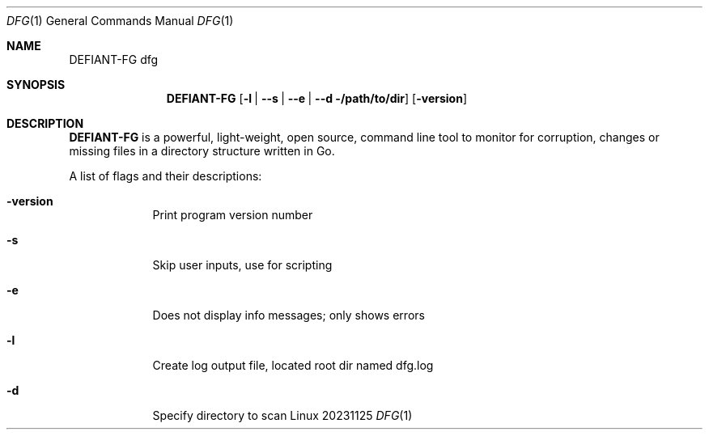.\"Modified from man(1) of FreeBSD, the NetBSD mdoc.template, and mdoc.samples.
.\"See Also:
.\"man mdoc.samples for a complete listing of options
.\"man mdoc for the short list of editing options
.\"/usr/share/misc/mdoc.template
.Dd 20231125               \" DATE
.Dt DFG 1      \" Program name and manual section number
.Os Linux
.Sh NAME                 \" Section Header - required - don't modify
.Nm DEFIANT-FG
.Nm dfg
.Sh SYNOPSIS             \" Section Header - required - don't modify
.Nm
.Op Fl l | -s | -e | -d /path/to/dir             \" [-abcd]
.Op Fl version         \" [-a path]
.Sh DESCRIPTION          \" Section Header - required - don't modify
.Nm
is a powerful, light-weight, open source, command line tool to monitor for corruption, changes or missing files in a directory structure written in Go.
.Pp                      \" Inserts a space
.Bl -tag -width -indent  \" Begins a tagged list
A list of flags and their descriptions:
.Bl -tag -width -indent  \" Differs from above in tag removed
.It Fl version
Print program version number
.It Fl s
Skip user inputs, use for scripting
.It Fl e
Does not display info messages; only shows errors
.It Fl l
Create log output file, located root dir named dfg.log
.It Fl d
Specify directory to scan
.El                      \" Ends the list
